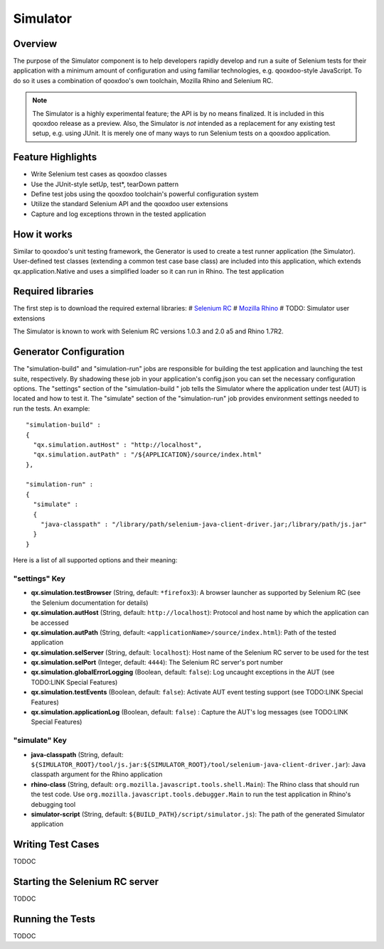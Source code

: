 Simulator
*********

Overview
--------

The purpose of the Simulator component is to help developers rapidly develop and run a suite of Selenium tests for their application with a minimum amount of configuration and using familiar technologies, e.g. qooxdoo-style JavaScript.
To do so it uses a combination of qooxdoo's own toolchain, Mozilla Rhino and Selenium RC.

.. note::

    The Simulator is a highly experimental feature; the API is by no means finalized. It is included in this qooxdoo release as a preview.    
    Also, the Simulator is *not* intended as a replacement for any existing test setup, e.g. using JUnit. It is merely one of many ways to run Selenium tests on a qooxdoo application.

Feature Highlights
------------------

* Write Selenium test cases as qooxdoo classes
* Use the JUnit-style setUp, test*, tearDown pattern
* Define test jobs using the qooxdoo toolchain's powerful configuration system
* Utilize the standard Selenium API and the qooxdoo user extensions
* Capture and log exceptions thrown in the tested application

How it works
------------

Similar to qooxdoo's unit testing framework, the Generator is used to create a test runner application (the Simulator). User-defined test classes (extending a common test case base class) are included into this application, which extends qx.application.Native and uses a simplified loader so it can run in Rhino.  
The test application 

Required libraries
------------------

The first step is to download the required external libraries: 
# `Selenium RC <http://seleniumhq.org/download/>`_
# `Mozilla Rhino <http://www.mozilla.org/rhino/download.html>`_
# TODO: Simulator user extensions

The Simulator is known to work with Selenium RC versions 1.0.3 and 2.0 a5 and Rhino 1.7R2.

Generator Configuration
-----------------------

The "simulation-build" and "simulation-run" jobs are responsible for building the test application and launching the test suite, respectively. By shadowing these job in your application's config.json you can set the necessary configuration options. 
The "settings" section of the "simulation-build " job tells the Simulator where the application under test (AUT) is located and how to test it. 
The "simulate" section of the "simulation-run" job provides environment settings needed to run the tests.
An example:

::

    "simulation-build" :
    {
      "qx.simulation.autHost" : "http://localhost",
      "qx.simulation.autPath" : "/${APPLICATION}/source/index.html"
    },
  
    "simulation-run" :
    {
      "simulate" : 
      {
        "java-classpath" : "/library/path/selenium-java-client-driver.jar;/library/path/js.jar"
      }
    }

Here is a list of all supported options and their meaning:

"settings" Key
==============
* **qx.simulation.testBrowser** (String, default: ``*firefox3``): A browser launcher as supported by Selenium RC (see the Selenium documentation for details)
* **qx.simulation.autHost** (String, default: ``http://localhost``): Protocol and host name by which the application can be accessed
* **qx.simulation.autPath** (String, default: ``<applicationName>/source/index.html``): Path of the tested application
* **qx.simulation.selServer** (String, default: ``localhost``): Host name of the Selenium RC server to be used for the test
* **qx.simulation.selPort** (Integer, default: ``4444``): The Selenium RC server's port number
* **qx.simulation.globalErrorLogging** (Boolean, default: ``false``): Log uncaught exceptions in the AUT (see TODO:LINK Special Features)
* **qx.simulation.testEvents** (Boolean, default: ``false``): Activate AUT event testing support (see TODO:LINK Special Features)
* **qx.simulation.applicationLog** (Boolean, default: ``false``) : Capture the AUT's log messages (see TODO:LINK Special Features)

"simulate" Key
==============
* **java-classpath** (String, default: ``${SIMULATOR_ROOT}/tool/js.jar:${SIMULATOR_ROOT}/tool/selenium-java-client-driver.jar``): Java classpath argument for the Rhino application 
* **rhino-class** (String, default: ``org.mozilla.javascript.tools.shell.Main``): The Rhino class that should run the test code. Use ``org.mozilla.javascript.tools.debugger.Main`` to run the test application in Rhino's debugging tool
* **simulator-script** (String, default: ``${BUILD_PATH}/script/simulator.js``): The path of the generated Simulator application


Writing Test Cases
------------------
TODOC

Starting the Selenium RC server
-------------------------------
TODOC

Running the Tests
------------------
TODOC


